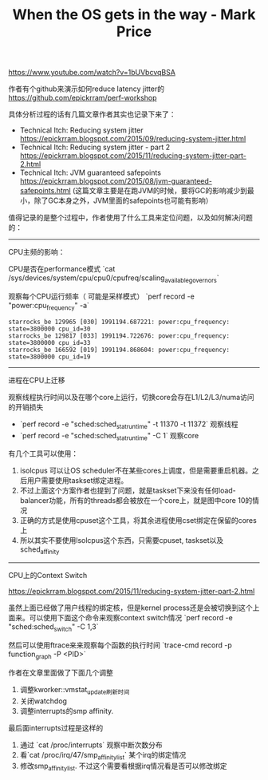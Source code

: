 #+title: When the OS gets in the way - Mark Price

https://www.youtube.com/watch?v=1bUVbcvqBSA

作者有个github来演示如何reduce latency jitter的 https://github.com/epickrram/perf-workshop

具体分析过程的话有几篇文章作者其实也记录下来了：
- Technical Itch: Reducing system jitter https://epickrram.blogspot.com/2015/09/reducing-system-jitter.html
- Technical Itch: Reducing system jitter - part 2 https://epickrram.blogspot.com/2015/11/reducing-system-jitter-part-2.html
- Technical Itch: JVM guaranteed safepoints https://epickrram.blogspot.com/2015/08/jvm-guaranteed-safepoints.html (这篇文章主要是在跑JVM的时候，要将GC的影响减少到最小，除了GC本身之外，JVM里面的safepoints也可能有影响）

值得记录的是整个过程中，作者使用了什么工具来定位问题，以及如何解决问题的：

----------
CPU主频的影响：

CPU是否在performance模式 `cat /sys/devices/system/cpu/cpu0/cpufreq/scaling_available_governors`

观察每个CPU运行频率（ 可能是采样模式） `perf record -e "power:cpu_frequency" -a`

#+BEGIN_EXAMPLE
    starrocks_be 129965 [030] 1991194.687221: power:cpu_frequency: state=3800000 cpu_id=30
    starrocks_be 129817 [033] 1991194.722676: power:cpu_frequency: state=3800000 cpu_id=33
    starrocks_be 166592 [019] 1991194.868604: power:cpu_frequency: state=3800000 cpu_id=19
#+END_EXAMPLE

----------
进程在CPU上迁移

观察线程执行时间以及在哪个core上运行，切换core会存在L1/L2/L3/numa访问的开销损失
- `perf record -e "sched:sched_stat_runtime" -t 11370 -t 11372` 观察线程
- `perf record -e "sched:sched_stat_runtime" -C 1`  观察core

有几个工具可以使用：
1. isolcpus 可以让OS scheduler不在某些cores上调度，但是需要重启机器。之后用户需要使用taskset绑定进程。
2. 不过上面这个方案作者也提到了问题，就是taskset下来没有任何load-balancer功能，所有的threads都会被放在一个core上，就是图中core 10的情况
3. 正确的方式是使用cpuset这个工具，将其余进程使用cset绑定在保留的cores上
4. 所以其实不要使用lsolcpus这个东西，只需要cpuset, taskset以及sched_affinity

[[../images/when-the-os-gets-in-the-way-0.png]]

[[../images/when-the-os-gets-in-the-way-1.png]]

[[../images/when-the-os-gets-in-the-way-2.png]]

----------
CPU上的Context Switch

https://epickrram.blogspot.com/2015/11/reducing-system-jitter-part-2.html

虽然上面已经做了用户线程的绑定核，但是kernel process还是会被切换到这个上面来。可以使用下面这个命令来观察context switch情况 `perf record -e "sched:sched_switch" -C 1,3`

然后可以使用ftrace来来观察每个函数的执行时间 `trace-cmd record -p function_graph -P <PID>`

作者在文章里面做了下面几个调整
1. 调整kworker::vmstat_update刷新时间
2. 关闭watchdog
3. 调整interrupts的smp affinity.

最后面interrupts过程是这样的
1. 通过 `cat /proc/interrupts` 观察中断次数分布
2. 看`cat /proc/irq/47/smp_affinity_list` 某个irq的绑定情况
3. 修改smp_affinity_list. 不过这个需要看根据irq情况看是否可以修改绑定

[[../images/when-the-os-gets-in-the-way-3.png]]